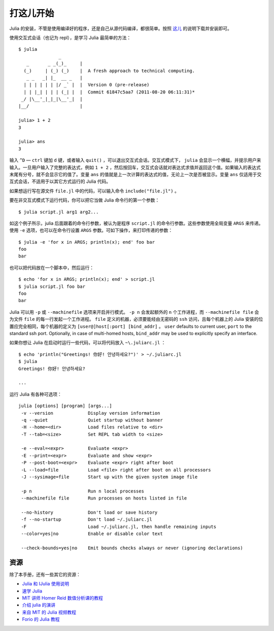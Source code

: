 .. _man-getting-started:

************
 打这儿开始
************

Julia 的安装，不管是使用编译好的程序，还是自己从源代码编译，都很简单。按照 `这儿 <http://julialang.org/downloads/>`_ 的说明下载并安装即可。

使用交互式会话（也记为 repl），是学习 Julia 最简单的方法： ::

    $ julia
                   _
       _       _ _(_)_     |
      (_)     | (_) (_)    |  A fresh approach to technical computing.
       _ _   _| |_  __ _   |
      | | | | | | |/ _` |  |  Version 0 (pre-release)
      | | |_| | | | (_| |  |  Commit 61847c5aa7 (2011-08-20 06:11:31)*
     _/ |\__'_|_|_|\__'_|  |
    |__/                   |

    julia> 1 + 2
    3

    julia> ans
    3

输入 ``^D`` — ``ctrl`` 键加 ``d`` 键，或者输入 ``quit()`` ，可以退出交互式会话。交互式模式下， ``julia`` 会显示一个横幅，并提示用户来输入。一旦用户输入了完整的表达式，例如 ``1 + 2`` ，然后按回车，交互式会话就对表达式求值并返回这个值。如果输入的表达式末尾有分号，就不会显示它的值了。变量 ``ans`` 的值就是上一次计算的表达式的值，无论上一次是否被显示。变量 ``ans`` 仅适用于交互式会话，不适用于以其它方式运行的 Julia 代码。

如果想运行写在源文件 ``file.jl`` 中的代码，可以输入命令 ``include("file.jl")`` 。

要在非交互式模式下运行代码，你可以把它当做 Julia 命令行的第一个参数： ::

    $ julia script.jl arg1 arg2...

如这个例子所示，julia 后面跟着的命令行参数，被认为是程序 ``script.jl`` 的命令行参数。这些参数使用全局变量 ``ARGS`` 来传递。使用 ``-e`` 选项，也可以在命令行设置 ``ARGS`` 参数。可如下操作，来打印传递的参数： ::

    $ julia -e 'for x in ARGS; println(x); end' foo bar
    foo
    bar

也可以把代码放在一个脚本中，然后运行： ::

    $ echo 'for x in ARGS; println(x); end' > script.jl
    $ julia script.jl foo bar
    foo
    bar

Julia 可以用 ``-p`` 或 ``--machinefile`` 选项来开启并行模式。 ``-p n`` 会发起额外的 ``n`` 个工作进程，而 ``--machinefile file`` 会为文件 ``file`` 的每一行发起一个工作进程。 ``file`` 定义的机器，必须要能经由无密码的 ``ssh`` 访问，且每个机器上的 Julia 安装的位置应完全相同，每个机器的定义为 ``[user@]host[:port] [bind_addr]`` 。 ``user`` defaults to current user, 
``port`` to the standard ssh port. Optionally, in case of multi-homed hosts, 
``bind_addr`` may be used to explicitly specify an interface.
	
如果你想让 Julia 在启动时运行一些代码，可以将代码放入 ``~\.juliarc.jl`` ：

.. raw:: latex

    \begin{CJK*}{UTF8}{mj}

::

    $ echo 'println("Greetings! 你好! 안녕하세요?")' > ~/.juliarc.jl
    $ julia
    Greetings! 你好! 안녕하세요?
    
    ...

.. raw:: latex

    \end{CJK*}

运行 Julia 有各种可选项： ::

    julia [options] [program] [args...]
     -v --version             Display version information
     -q --quiet               Quiet startup without banner
     -H --home=<dir>          Load files relative to <dir>
     -T --tab=<size>          Set REPL tab width to <size>

     -e --eval=<expr>         Evaluate <expr>
     -E --print=<expr>        Evaluate and show <expr>
     -P --post-boot=<expr>    Evaluate <expr> right after boot
     -L --load=file           Load <file> right after boot on all processors
     -J --sysimage=file       Start up with the given system image file

     -p n                     Run n local processes
     --machinefile file       Run processes on hosts listed in file

     --no-history             Don't load or save history
     -f --no-startup          Don't load ~/.juliarc.jl
     -F                       Load ~/.juliarc.jl, then handle remaining inputs
     --color=yes|no           Enable or disable color text

     --check-bounds=yes|no    Emit bounds checks always or never (ignoring declarations)

资源
----

除了本手册，还有一些其它的资源：

- `Julia 和 IJulia 使用说明 <http://math.mit.edu/%7Estevenj/Julia-cheatsheet.pdf>`_
- `速学 Julia <http://learnxinyminutes.com/docs/julia/>`_
- `MIT 讲师 Homer Reid 数值分析课的教程 <http://homerreid.dyndns.org/teaching/18.330/JuliaProgramming.shtml>`_
- `介绍 julia 的演讲 <https://github.com/ViralBShah/julia-presentations/raw/master/Fifth-Elephant-2013/Fifth-Elephant-2013.pdf>`_
- `来自 MIT 的 Julia 视频教程 <http://julialang.org/blog/2013/03/julia-tutorial-MIT/>`_
- `Forio 的 Julia 教程  <http://forio.com/julia/tutorials-list>`_
